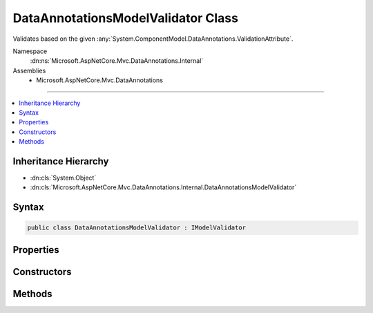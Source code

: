 

DataAnnotationsModelValidator Class
===================================






Validates based on the given :any:`System.ComponentModel.DataAnnotations.ValidationAttribute`\.


Namespace
    :dn:ns:`Microsoft.AspNetCore.Mvc.DataAnnotations.Internal`
Assemblies
    * Microsoft.AspNetCore.Mvc.DataAnnotations

----

.. contents::
   :local:



Inheritance Hierarchy
---------------------


* :dn:cls:`System.Object`
* :dn:cls:`Microsoft.AspNetCore.Mvc.DataAnnotations.Internal.DataAnnotationsModelValidator`








Syntax
------

.. code-block:: csharp

    public class DataAnnotationsModelValidator : IModelValidator








.. dn:class:: Microsoft.AspNetCore.Mvc.DataAnnotations.Internal.DataAnnotationsModelValidator
    :hidden:

.. dn:class:: Microsoft.AspNetCore.Mvc.DataAnnotations.Internal.DataAnnotationsModelValidator

Properties
----------

.. dn:class:: Microsoft.AspNetCore.Mvc.DataAnnotations.Internal.DataAnnotationsModelValidator
    :noindex:
    :hidden:

    
    .. dn:property:: Microsoft.AspNetCore.Mvc.DataAnnotations.Internal.DataAnnotationsModelValidator.Attribute
    
        
    
        
        The attribute being validated against.
    
        
        :rtype: System.ComponentModel.DataAnnotations.ValidationAttribute
    
        
        .. code-block:: csharp
    
            public ValidationAttribute Attribute
            {
                get;
            }
    

Constructors
------------

.. dn:class:: Microsoft.AspNetCore.Mvc.DataAnnotations.Internal.DataAnnotationsModelValidator
    :noindex:
    :hidden:

    
    .. dn:constructor:: Microsoft.AspNetCore.Mvc.DataAnnotations.Internal.DataAnnotationsModelValidator.DataAnnotationsModelValidator(Microsoft.AspNetCore.Mvc.DataAnnotations.IValidationAttributeAdapterProvider, System.ComponentModel.DataAnnotations.ValidationAttribute, Microsoft.Extensions.Localization.IStringLocalizer)
    
        
    
        
         Create a new instance of :any:`Microsoft.AspNetCore.Mvc.DataAnnotations.Internal.DataAnnotationsModelValidator`\.
    
        
    
        
        :param validationAttributeAdapterProvider: The :any:`Microsoft.AspNetCore.Mvc.DataAnnotations.IValidationAttributeAdapterProvider`
            which :any:`Microsoft.AspNetCore.Mvc.DataAnnotations.Internal.ValidationAttributeAdapter\`1`\'s will be created from.
        
        :type validationAttributeAdapterProvider: Microsoft.AspNetCore.Mvc.DataAnnotations.IValidationAttributeAdapterProvider
    
        
        :param attribute: The :any:`System.ComponentModel.DataAnnotations.ValidationAttribute` that defines what we're validating.
        
        :type attribute: System.ComponentModel.DataAnnotations.ValidationAttribute
    
        
        :param stringLocalizer: The :any:`Microsoft.Extensions.Localization.IStringLocalizer` used to create messages.
        
        :type stringLocalizer: Microsoft.Extensions.Localization.IStringLocalizer
    
        
        .. code-block:: csharp
    
            public DataAnnotationsModelValidator(IValidationAttributeAdapterProvider validationAttributeAdapterProvider, ValidationAttribute attribute, IStringLocalizer stringLocalizer)
    

Methods
-------

.. dn:class:: Microsoft.AspNetCore.Mvc.DataAnnotations.Internal.DataAnnotationsModelValidator
    :noindex:
    :hidden:

    
    .. dn:method:: Microsoft.AspNetCore.Mvc.DataAnnotations.Internal.DataAnnotationsModelValidator.Validate(Microsoft.AspNetCore.Mvc.ModelBinding.Validation.ModelValidationContext)
    
        
    
        
        Validates the context against the :any:`System.ComponentModel.DataAnnotations.ValidationAttribute`\.
    
        
    
        
        :param validationContext: The context being validated.
        
        :type validationContext: Microsoft.AspNetCore.Mvc.ModelBinding.Validation.ModelValidationContext
        :rtype: System.Collections.Generic.IEnumerable<System.Collections.Generic.IEnumerable`1>{Microsoft.AspNetCore.Mvc.ModelBinding.Validation.ModelValidationResult<Microsoft.AspNetCore.Mvc.ModelBinding.Validation.ModelValidationResult>}
        :return: An enumerable of the validation results.
    
        
        .. code-block:: csharp
    
            public IEnumerable<ModelValidationResult> Validate(ModelValidationContext validationContext)
    


